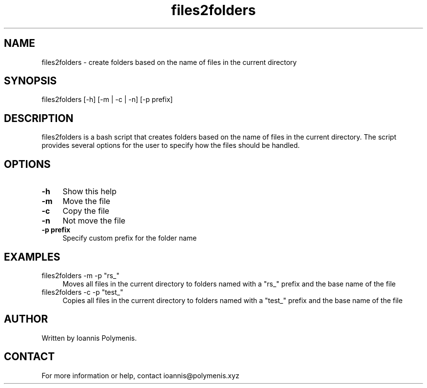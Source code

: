 .\" Manpage for files2folders.
.\" Contact ioannis@polymenis.xyz to correct errors or typos.
.TH files2folders 1 "January 1, 2023" "1.0" "files2folders man page"
.SH NAME
files2folders \- create folders based on the name of files in the current directory
.SH SYNOPSIS
files2folders [-h] [-m | -c | -n] [-p prefix]
.SH DESCRIPTION
files2folders is a bash script that creates folders based on the name of files in the current directory. The script provides several options for the user to specify how the files should be handled.
.SH OPTIONS
.IP "\fB-h\fR" 4
Show this help
.IP "\fB-m\fR" 4
Move the file
.IP "\fB-c\fR" 4
Copy the file
.IP "\fB-n\fR" 4
Not move the file
.IP "\fB-p prefix\fR" 4
Specify custom prefix for the folder name
.SH EXAMPLES
files2folders -m -p "rs_"
.RS 4
Moves all files in the current directory to folders named with a "rs_" prefix and the base name of the file
.RE
files2folders -c -p "test_"
.RS 4
Copies all files in the current directory to folders named with a "test_" prefix and the base name of the file
.RE
.SH AUTHOR
Written by Ioannis Polymenis.
.SH CONTACT
For more information or help, contact ioannis@polymenis.xyz
